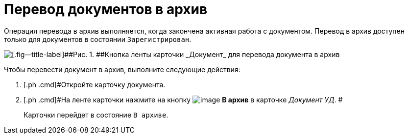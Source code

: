 = Перевод документов в архив

Операция перевода в архив выполняется, когда закончена активная работа с документом. Перевод в архив доступен только для документов в состоянии `Зарегистрирован`.

image::Doc_Archiv.png[[.fig--title-label]##Рис. 1. ##Кнопка ленты карточки _Документ_ для перевода документа в архив]

Чтобы перевести документ в архив, выполните следующие действия:

[[task_cy4_25x_tj__steps_czx_zly_jp]]
. [.ph .cmd]#Откройте карточку документа.
. [.ph .cmd]#На ленте карточки нажмите на кнопку image:buttons/ico_archive.png[image] *В архив* в карточке _Документ УД_. #
+
Карточки перейдет в состояние `В                     архиве`.
